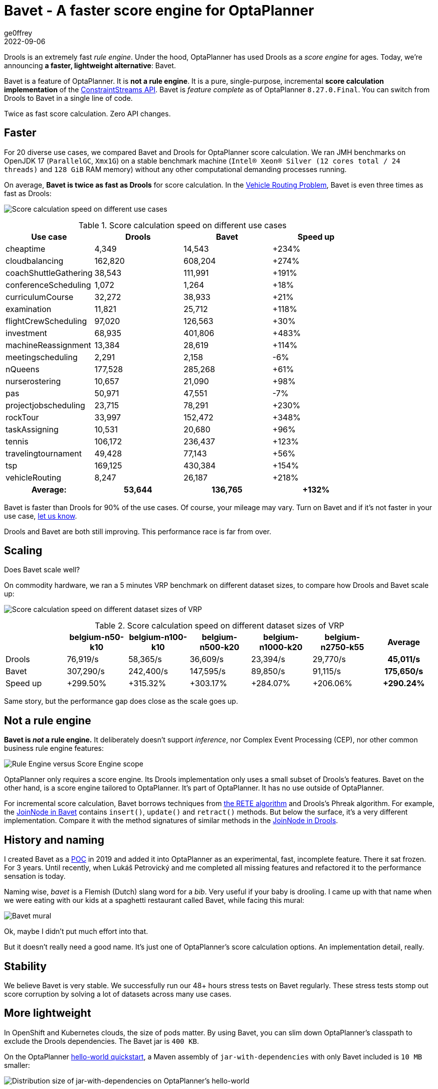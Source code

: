 = Bavet - A faster score engine for OptaPlanner
ge0ffrey
2022-09-06
:page-interpolate: true
:jbake-type: publication
:jbake-tags: performance, benchmark, constraint streams
:jbake-social_media_share_image: ruleEngineScoreEngineScope.png

Drools is an extremely fast _rule engine_.
Under the hood, OptaPlanner has used Drools as a _score engine_ for ages.
Today, we're announcing *a faster, lightweight alternative*: Bavet.

Bavet is a feature of OptaPlanner. It is *not a rule engine*.
It is a pure, single-purpose, incremental *score calculation implementation*
of the https://www.optaplanner.org/blog/2020/04/07/ConstraintStreams.html[ConstraintStreams API].
Bavet is _feature complete_ as of OptaPlanner `8.27.0.Final`.
You can switch from Drools to Bavet in a single line of code.

Twice as fast score calculation. Zero API changes.

== Faster

For 20 diverse use cases, we compared Bavet and Drools for OptaPlanner score calculation.
We ran JMH benchmarks
on OpenJDK 17 (`ParallelGC`, `Xmx1G`)
on a stable benchmark machine (`Intel® Xeon® Silver (12 cores total / 24 threads)` and `128 GiB` RAM memory)
without any other computational demanding processes running.

On average, *Bavet is twice as fast as Drools* for score calculation.
In the https://www.optaplanner.org/learn/useCases/vehicleRoutingProblem.html[Vehicle Routing Problem],
Bavet is even three times as fast as Drools:

image:bavetUseCasesPerformanceChart.png[Score calculation speed on different use cases]

.Score calculation speed on different use cases
|===
|Use case |Drools |Bavet |Speed up

|cheaptime >|4,349 >|14,543 >|+234%
|cloudbalancing >|162,820 >|608,204 >|+274%
|coachShuttleGathering >|38,543 >|111,991 >|+191%
|conferenceScheduling >|1,072 >|1,264 >|+18%
|curriculumCourse >|32,272 >|38,933 >|+21%
|examination >|11,821 >|25,712 >|+118%
|flightCrewScheduling >|97,020 >|126,563 >|+30%
|investment >|68,935 >|401,806 >|+483%
|machineReassignment >|13,384 >|28,619 >|+114%
|meetingscheduling >|2,291 >|2,158 >|-6%
|nQueens >|177,528 >|285,268 >|+61%
|nurserostering >|10,657 >|21,090 >|+98%
|pas >|50,971 >|47,551 >|-7%
|projectjobscheduling >|23,715 >|78,291 >|+230%
|rockTour >|33,997 >|152,472 >|+348%
|taskAssigning >|10,531 >|20,680 >|+96%
|tennis >|106,172 >|236,437 >|+123%
|travelingtournament >|49,428 >|77,143 >|+56%
|tsp >|169,125 >|430,384 >|+154%
|vehicleRouting >|8,247 >|26,187 >|+218%
h|Average: >h|53,644 >h|136,765 >h|+132%
|===

Bavet is faster than Drools for 90% of the use cases.
Of course, your mileage may vary.
Turn on Bavet and if it's not faster in your use case, https://groups.google.com/g/optaplanner-dev/c/BqwbHbBJbns[let us know].

Drools and Bavet are both still improving.
This performance race is far from over.

== Scaling

Does Bavet scale well?

On commodity hardware, we ran a 5 minutes VRP benchmark on different dataset sizes,
to compare how Drools and Bavet scale up:

image:bavetVrpScalingChart.png[Score calculation speed on different dataset sizes of VRP]

.Score calculation speed on different dataset sizes of VRP
|===
| >|belgium-n50-k10 >|belgium-n100-k10 >|belgium-n500-k20 >|belgium-n1000-k20 >|belgium-n2750-k55 >|Average

|Drools >|76,919/s >|58,365/s >|36,609/s >|23,394/s >|29,770/s >h|45,011/s
|Bavet >|307,290/s >|242,400/s >|147,595/s >|89,850/s >|91,115/s >h|175,650/s
|Speed up >|+299.50% >|+315.32% >|+303.17% >|+284.07% >|+206.06% >h|+290.24%
|===

Same story, but the performance gap does close as the scale goes up.

== Not a rule engine

*Bavet is _not_ a rule engine.*
It deliberately doesn't support _inference_, nor Complex Event Processing (CEP),
nor other common business rule engine features:

image:ruleEngineScoreEngineScope.png[Rule Engine versus Score Engine scope]

OptaPlanner only requires a score engine.
Its Drools implementation only uses a small subset of Drools's features.
Bavet on the other hand, is a score engine tailored to OptaPlanner.
It's part of OptaPlanner. It has no use outside of OptaPlanner.

For incremental score calculation, Bavet borrows techniques from https://en.wikipedia.org/wiki/Rete_algorithm[the RETE algorithm]
and Drools's Phreak algorithm.
For example, the https://github.com/kiegroup/optaplanner/blob/main/core/optaplanner-constraint-streams-bavet/src/main/java/org/optaplanner/constraint/streams/bavet/common/AbstractJoinNode.java[JoinNode in Bavet]
contains `insert()`, `update()` and `retract()`  methods.
But below the surface, it's a very different implementation.
Compare it with the method signatures of similar methods in the https://github.com/kiegroup/drools/blob/main/drools-core/src/main/java/org/drools/core/phreak/PhreakJoinNode.java[JoinNode in Drools].

== History and naming

I created Bavet as a https://github.com/ge0ffrey/bavet-experiment[POC] in 2019
and added it into OptaPlanner as an experimental, fast, incomplete feature.
There it sat frozen. For 3 years.
Until recently, when Lukáš Petrovický and me completed all missing features
and refactored it to the performance sensation is today.

Naming wise, _bavet_ is a Flemish (Dutch) slang word for a _bib_.
Very useful if your baby is drooling.
I came up with that name when we were eating with our kids at a spaghetti restaurant called Bavet,
while facing this mural:

image:bavetEinsteinMural.png[Bavet mural]

Ok, maybe I didn't put much effort into that.

But it doesn't really need a good name.
It's just one of OptaPlanner's score calculation options.
An implementation detail, really.

== Stability

We believe Bavet is very stable.
We successfully run our 48+ hours stress tests on Bavet regularly.
These stress tests stomp out score corruption by solving a lot of datasets across many use cases.

== More lightweight

In OpenShift and Kubernetes clouds, the size of pods matter.
By using Bavet, you can slim down OptaPlanner's classpath
to exclude the Drools dependencies.
The Bavet jar is `400 KB`.

On the OptaPlanner https://github.com/kiegroup/optaplanner-quickstarts/tree/stable/hello-world[hello-world quickstart],
a Maven assembly of `jar-with-dependencies` with only Bavet included is `10 MB` smaller:

image:bavetDistributionSizeChart.png[Distribution size of jar-with-dependencies on OptaPlanner's hello-world]

.Distribution size of jar-with-dependencies on OptaPlanner's hello-world
[cols="2,>1,>1,4"]
|===
|Core dependencies |Size |Reduction |Core exclusions

|All (default) |17.5{nbsp}MB |0% |none
|Drools CS only |17.1{nbsp}MB |-2% |`optaplanner-constraint-drl`, `optaplanner-constraint-streams-bavet`
|Bavet CS only |7.0{nbsp}MB |-60% |`optaplanner-constraint-drl`, `optaplanner-constraint-streams-drools`
|===

By default, `optaplanner-core` includes both Drools and Bavet,
so you have to explicitly exclude it in Maven or Gradle:

[source, xml]
----
    <dependency>
      <groupId>org.optaplanner</groupId>
      <artifactId>optaplanner-core</artifactId>
      <exclusions>
        <exclusion>
          <groupId>org.optaplanner</groupId>
          <artifactId>optaplanner-constraint-drl</artifactId>
        </exclusion>
        <exclusion>
          <groupId>org.optaplanner</groupId>
          <artifactId>optaplanner-constraint-streams-drools</artifactId>
        </exclusion>
      </exclusions>
    </dependency>
----

This reduces `optaplanner-core` from 42 to 17 transitive dependencies.
Specifically, all these jars are removed from your classpath:

[source]
----
\- org.optaplanner:optaplanner-constraint-streams-drools:...
   +- org.drools:drools-engine:...
   |  +- org.kie:kie-api:...
   |  +- org.kie:kie-internal:...
   |  +- org.drools:drools-core:...
   |  |  +- org.kie:kie-util-xml:...
   |  |  +- org.drools:drools-wiring-api:...
   |  |  +- org.drools:drools-wiring-static:...
   |  |  +- org.drools:drools-util:...
   |  |  \- commons-codec:commons-codec:...
   |  +- org.drools:drools-wiring-dynamic:...
   |  +- org.drools:drools-kiesession:...
   |  +- org.drools:drools-tms:...
   |  +- org.drools:drools-compiler:...
   |  |  +- org.drools:drools-drl-parser:...
   |  |  +- org.drools:drools-drl-extensions:...
   |  |  +- org.drools:drools-drl-ast:...
   |  |  +- org.kie:kie-memory-compiler:...
   |  |  +- org.drools:drools-ecj:...
   |  |  +- org.kie:kie-util-maven-support:...
   |  |  \- org.antlr:antlr-runtime:...
   |  +- org.drools:drools-model-compiler:...
   |  |  \- org.drools:drools-canonical-model:...
   |  \- org.drools:drools-model-codegen:...
   |     +- org.drools:drools-codegen-common:...
   |     +- com.github.javaparser:javaparser-core:...
   |     +- org.drools:drools-mvel-parser:...
   |     \- org.drools:drools-mvel-compiler:...
   \- org.drools:drools-alphanetwork-compiler:...
----

Bavet (`optaplanner-constraint-streams-bavet`) has no transitive dependencies
(except for `optaplanner-constraint-streams-common`).

== Try it out

First upgrade to OptaPlanner `8.27.0.Final` or later, if you haven't already.
If you're using the deprecated `scoreDRL` approach, https://www.optaplanner.org/download/upgradeRecipe/drl-to-constraint-streams-migration.html[migrate from scoreDRL to constraint streams] first.

*By default, OptaPlanner still uses Drools for constraint streams.*
To use Bavet instead, explicitly switch the `ConstraintStreamImplType` to `BAVET`:

=== Plain Java

Switch to Bavet in either your `*.java` file:

[source, java]
----
SolverFactory<TimeTable> solverFactory = SolverFactory.create(new SolverConfig()
        ...
        .withConstraintStreamImplType(ConstraintStreamImplType.BAVET)
        ...);
----

or in your `solverConfig.xml`:

[source, xml]
----
  <scoreDirectorFactory>
    ...
    <constraintStreamImplType>BAVET</constraintStreamImplType>
  </scoreDirectorFactory>
----

=== Quarkus

Switch to Bavet in `src/main/resources/application.properties`:

[source, java]
----
quarkus.optaplanner.solver.constraintStreamImplType=BAVET
----

=== Spring

Switch to Bavet in `src/main/resources/application.properties`:

[source, java]
----
optaplanner.solver.constraintStreamImplType=BAVET
----

== Share your results

Help us out. Try Bavet and *https://groups.google.com/g/optaplanner-dev/c/BqwbHbBJbns[let us know here]
how your _score calculation speed_ changes*.
Look for the score calculation speed in the `INFO` log: it's part of the `Solving ended` message.

== Red Hat support

A Red Hat support subscription will not offer support for Bavet.
Drools intends to catch up performance wise.
